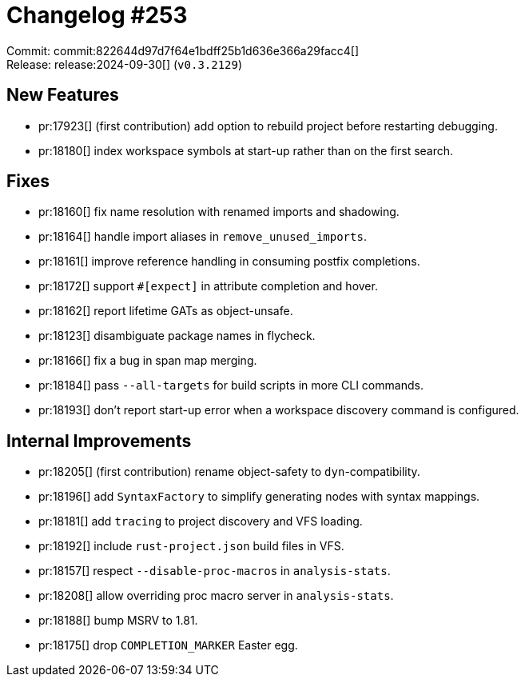 = Changelog #253
:sectanchors:
:experimental:
:page-layout: post

Commit: commit:822644d97d7f64e1bdff25b1d636e366a29facc4[] +
Release: release:2024-09-30[] (`v0.3.2129`)

== New Features

* pr:17923[] (first contribution) add option to rebuild project before restarting debugging.
* pr:18180[] index workspace symbols at start-up rather than on the first search.

== Fixes

* pr:18160[] fix name resolution with renamed imports and shadowing.
* pr:18164[] handle import aliases in `remove_unused_imports`.
* pr:18161[] improve reference handling in consuming postfix completions.
* pr:18172[] support `#[expect]` in attribute completion and hover.
* pr:18162[] report lifetime GATs as object-unsafe.
* pr:18123[] disambiguate package names in flycheck.
* pr:18166[] fix a bug in span map merging.
* pr:18184[] pass `--all-targets` for build scripts in more CLI commands.
* pr:18193[] don't report start-up error when a workspace discovery command is configured.

== Internal Improvements

* pr:18205[] (first contribution) rename object-safety to `dyn`-compatibility.
* pr:18196[] add `SyntaxFactory` to simplify generating nodes with syntax mappings.
* pr:18181[] add `tracing` to project discovery and VFS loading.
* pr:18192[] include `rust-project.json` build files in VFS.
* pr:18157[] respect `--disable-proc-macros` in `analysis-stats`.
* pr:18208[] allow overriding proc macro server in `analysis-stats`.
* pr:18188[] bump MSRV to 1.81.
* pr:18175[] drop `COMPLETION_MARKER` Easter egg.
